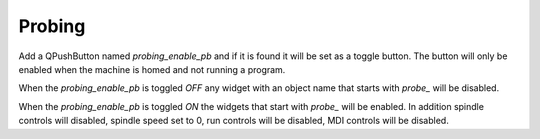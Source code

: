 Probing
=======

Add a QPushButton named `probing_enable_pb` and if it is found it will be set as
a toggle button. The button will only be enabled when the machine is homed and
not running a program.

When the `probing_enable_pb` is toggled `OFF` any widget with an object name
that starts with `probe_` will be disabled.

When the `probing_enable_pb` is toggled `ON` the widgets that start with
`probe_` will be enabled. In addition spindle controls will disabled, spindle
speed set to 0, run controls will be disabled, MDI controls will be disabled.

